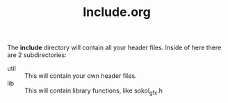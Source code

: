 #+TITLE: Include.org

The *include* directory will contain all your header files. Inside of here there are 2 subdirectories:
- util :: This will contain your own header files.
- lib :: This will contain library functions, like sokol_gfx.h
